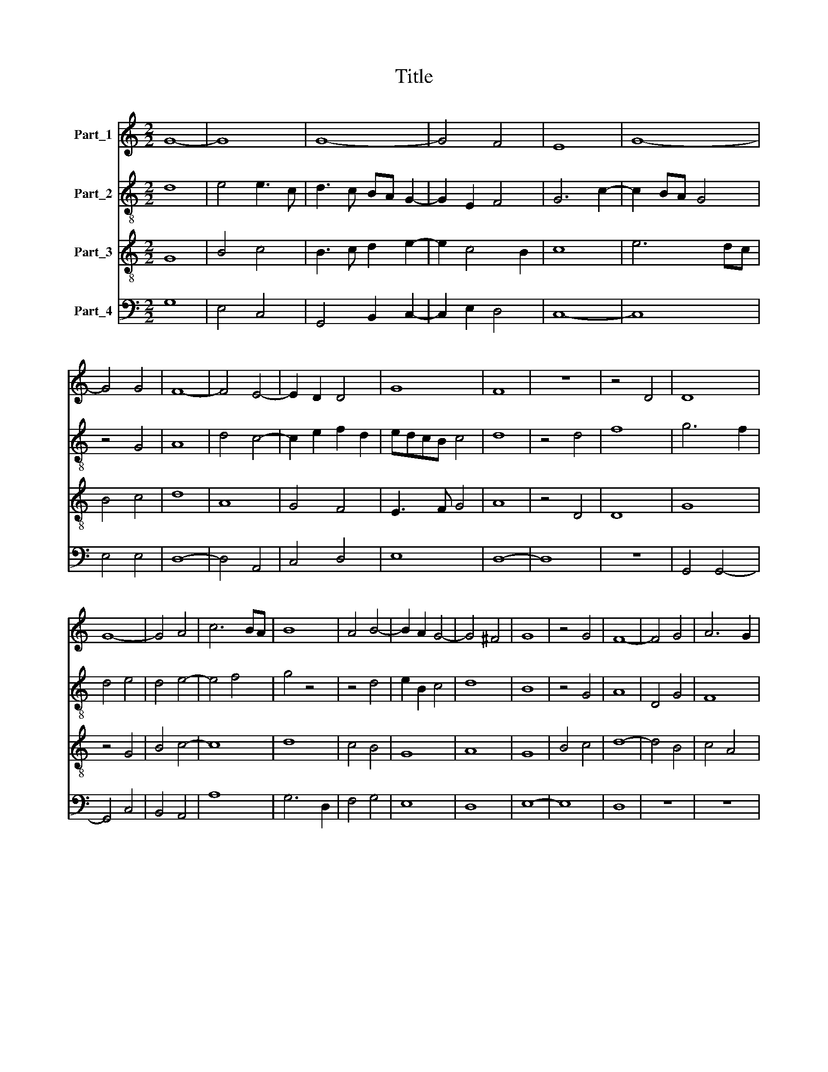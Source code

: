 X:1
T:Title
%%score 1 2 3 4
L:1/8
M:2/2
K:C
V:1 treble nm="Part_1"
V:2 treble-8 nm="Part_2"
V:3 treble-8 nm="Part_3"
V:4 bass nm="Part_4"
V:1
 G8- | G8 | G8- | G4 F4 | E8 | G8- | G4 G4 | F8- | F4 E4- | E2 D2 D4 | G8 | F8 | z8 | z4 D4 | D8 | %15
 G8- | G4 A4 | c6 BA | B8 | A4 B4- | B2 A2 G4- | G4 ^F4 | G8 | z4 G4 | F8- | F4 G4 | A6 G2 | %27
 F4 E2 D2 | E8 | z8 | z8 | z8 | A8 | B4 d4- | d2 cB A4 | G8 | c8 | B4 A4- | A2 G2 F4 | E4 A4- | %40
 A4 ^G4 | A8 | z4 G4 | G4 G4 | G8- | G4 F4 | F8- | F4 E4 | F4 E4- | E2 D2 D4- | D2 C2 B,4 | A,8- | %52
 A,8 | z4 F4 | F4 F4 | G8 | G6 A2 | B6 AG | A8 | z4 G4 | A4 B4 | c8- | c4 B2 A2 | B8 | G4 A4 | %65
 G2 A2 B2 c2 | d4 c4- | c4 B4 | c8 | z4 A4 | G4 G4 | A4 G2 A2 | F2 G4 F2 | G6 E2 | E8 | z4 E4 | %76
 D4 F4- | F2 ED E4 | D4 G4- | G4 ^F4 | G8 | z8 | z8 | E8- | E4 D4 | C8 | B,8 | B,4 B,4 | A,4 D4- | %89
 D4 C4 | D8 | G8 | G6 A2 | B4 c4 | B4 A4- | A4 ^G4 | A8 | z8 | z8 | G4 G4 | F8 | G8 | A4 G4- | %103
 G2 F2 E4- | E4 D4 | E4 F4 | G6 E2 | F2 G2 E2 DC | B,4 E4- | E4 D4 | E8 | E8- | E8 | E8 | E8 |] %115
V:2
 d8 | e4 e3 c | d3 c BA G2- | G2 E2 F4 | G6 c2- | c2 BA G4 | z4 G4 | A8 | d4 c4- | c2 e2 f2 d2 | %10
 edcB c4 | d8 | z4 d4 | f8 | g6 f2 | d4 e4 | d4 e4- | e4 f4 | g4 z4 | z4 d4 | e2 B2 c4 | d8 | B8 | %23
 z4 G4 | A8 | D4 G4 | F8 | D8 | A8 | G4 G4 | F4 A2 B2- | BA GF G4 | A8 | z4 B4- | B2 G2 A4 | %35
 B4 c4- | c2 BA G4 | g4 e4 | d8 | A4 f4 | e8 | c8 | z4 e4 | e4 e4 | e8- | e4 A4 | A8 | z4 A4 | %48
 F4 G4 | c4 A4 | B3 c d4 | d6 cB | A4 d4 | c4 A4 | z4 c4 | B2 d3 c BA | G4 z4 | d6 e2 | f4 f4 | %59
 e4 c4 | z4 g4 | e4 c4 | z4 c4 | d4 d4 | d8 | B4 z4 | d4 e2 f2 | g8 | e8 | z4 f4 | d4 d4 | %71
 f4 d2 f2- | f2 e2 f2 d2 | e8 | g8- | g8 | g4 c2 d2 | A3 B c4 | d4 e4- | e4 d4 | B4 e4- | %81
 e2 d2 c4- | c4 B4 | c8 | C4 G4 | E8 | z4 e4 | e3 f g4 | c4 d4 | e4 g4 | f6 d2 | d8 | e8 | g4 f4 | %94
 d2 g2 e4- | e8 | c4 d4- | d4 c4 | d2 f4 d2 | e2 c4 Bc | d8 | B6 c2 | d4 B4- | B2 A2 c4 | A8- | %105
 A4 F4 | E4 C2 E2 | F4 G4 | z4 c4 | A8- | A4 B2 c2- | c2 BA G3 A | B4 c4 | B4 B4- | B8 |] %115
V:3
 G8 | B4 c4 | B3 c d2 e2- | e2 c4 B2 | c8 | e6 dc | B4 c4 | d8 | A8 | G4 F4 | E3 F G4 | A8 | %12
 z4 D4 | D8 | G8 | z4 G4 | B4 c4- | c8 | d8 | c4 B4 | G8 | A8 | G8 | B4 c4 | d8- | d4 B4 | c4 A4 | %27
 d6 cB | c8 | e4 e4 | f4 d2 e2- | edcB c4 | d8- | d8 | d4 d4 | e8- | e8 | d4 c4 | f4 d4 | c4 d4 | %40
 B8 | A8 | z4 B4 | B4 B4 | B8- | B4 d4 | d8- | d4 c4 | A4 G4- | G4 F4 | D4 G4 | F8- | F8 | z4 A4 | %54
 A4 A4 | B8 | z4 B4 | B4 B4 | c8 | c4 e4 | f4 d4 | c4 e4- | e4 f4 | g8- | g4 f4 | e4 d4 | %66
 f4 e2 c2 | d8 | c8 | z4 c4 | B4 B4 | c4 B2 A2- | A2 G2 A4 | B8 | c8- | c8 | B4 A4 | d4 c4 | %78
 B4 G4 | A8 | G8 | z8 | z8 | c8- | c4 B4 | A8 | G8 | E8 | F8 | E8 | D8 | z8 | G8 | G4 A4 | B4 c4 | %95
 B8 | A8 | G4 G4 | F8 | G8 | A8 | G4 E4 | D4 E4 | G8 | F8 | E4 z4 | E4 G2 A2- | A2 B2 c3 B | %108
 G4 E4 | F8 | !fermata!E8- | E8 | E8 | E8 | E8 |] %115
V:4
 G,8 | E,4 C,4 | G,,4 B,,2 C,2- | C,2 E,2 D,4 | C,8- | C,8 | E,4 E,4 | D,8- | D,4 A,,4 | C,4 D,4 | %10
 E,8 | D,8- | D,8 | z8 | G,,4 G,,4- | G,,4 C,4 | B,,4 A,,4 | A,8 | G,6 D,2 | F,4 G,4 | E,8 | D,8 | %22
 E,8- | E,8 | D,8 | z8 | z8 | z8 | A,,8 | C,4 C,4 | D,4 F,2 G,2- | G,F,E,D, E,4 | D,8 | G,8- | %34
 G,4 F,4 | E,4 C,4- | C,2 D,2 E,2 F,2 | G,4 A,4 | D,8 | z4 D,4 | E,8 | F,8 | z4 E,4 | E,4 E,4 | %44
 E,8- | E,4 D,4 | D,8- | D,4 A,,4 | D,4 E,4 | C,4 D,4 | B,,4 G,,4 | D,8- | D,8 | A,,4 z2 D,2- | %54
 D,2 C,B,, A,,4 | G,,8- | G,,4 G,4 | G,4 G,4 | F,6 E,2 | C,8 | F,4 G,4 | A,8- | A,8 | G,8- | %64
 G,4 D,4 | E,3 F, G,4 | D,4 A,4 | G,8 | C,8 | z4 F,4 | G,4 G,4 | F,4 G,2 D,2- | D,2 G,2 F,4 | %73
 E,6 C,2 | C,8- | C,8 | G,4 F,2 D,2- | D,2 C,B,, A,,4 | B,,4 C,4- | C,4 D,4 | E,6 C,2 | E,4 F,4 | %82
 D,8 | C,8 | z4 G,,4 | A,,8 | E,8 | G,8 | F,4 D,4 | G,8 | A,8 | B,8 | E,8 | z4 F,4 | G,4 A,4 | %95
 E,8 | F,6 D,2 | E,4 E,4 | D,2 A,4 F,2 | E,8 | D,8 | E,4 G,4 | F,4 G,4 | E,4 C,4 | D,8 | A,,4 D,4 | %106
 C,2 E,4 C,2 | D,4 C,4 | E,4 C,4 | D,8 | A,,4 G,,2 A,,2- | A,,B,, C,3 D,E,F, | G,4 C,4 | E,8- | %114
 E,8 |] %115

